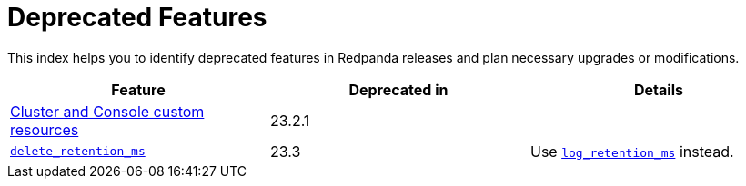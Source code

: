= Deprecated Features
:description: See a list of deprecated features in Redpanda releases and plan necessary upgrades or modifications.

This index helps you to identify deprecated features in Redpanda releases and plan necessary upgrades or modifications.

|===
| Feature | Deprecated in | Details

| xref:./cluster-resource.adoc[Cluster and Console custom resources]
| 23.2.1
|
| xref:reference:cluster-properties.adoc#_delete_retention_ms[`delete_retention_ms`]
| 23.3
| Use xref:reference:cluster-properties.adoc#_log_retention_ms[`log_retention_ms`] instead.
|===
